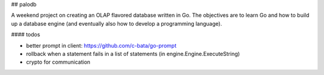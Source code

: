 
## palodb

A weekend project on creating an OLAP flavored database written in Go. The
objectives are to learn Go and how to build up a database engine (and eventually
also how to develop a programming language).

#### todos

- better prompt in client: https://github.com/c-bata/go-prompt
- rollback when a statement fails in a list of statements (in engine.Engine.ExecuteString)
- crypto for communication
